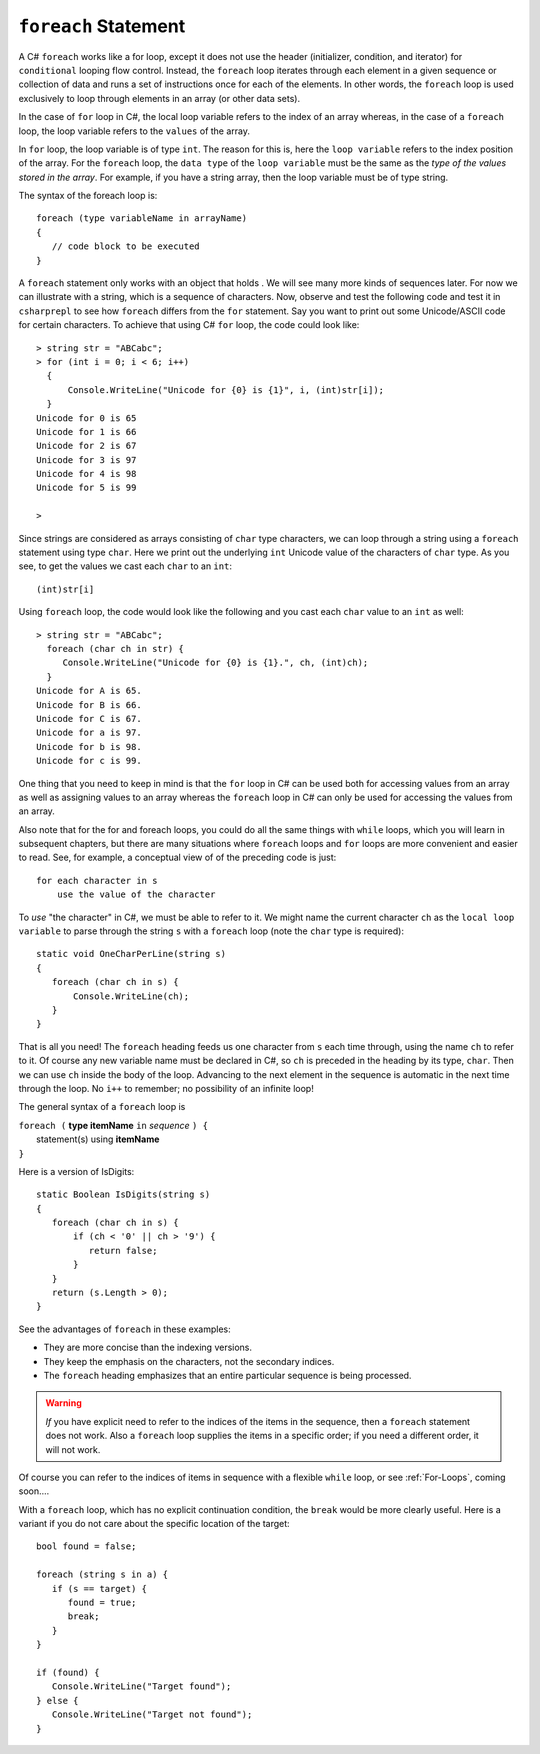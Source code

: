 
.. _foreach-syntax:

``foreach`` Statement 
=====================

.. index:: statement; foreach
   foreach; syntax 

A C# ``foreach`` works like a for loop, except it does not use the header 
(initializer, condition, and iterator) for ``conditional`` looping flow control. Instead, 
the ``foreach`` loop iterates through each element in a given sequence or collection of data and 
runs a set of instructions once for each of the elements. In other words, the 
``foreach`` loop is used exclusively to loop through elements in an array 
(or other data sets). 

In the case of ``for`` loop in C#, the local loop variable refers to the index of an 
array whereas, in the case of a ``foreach`` loop, the loop variable refers to 
the ``values`` of the array.

In ``for`` loop, the loop variable is of type ``int``. The reason for this is, 
here the ``loop variable`` refers to the index position of the array. For the ``foreach`` 
loop, the ``data type`` of the ``loop variable`` must be the same as the 
*type of the values stored in the array*. For example, if you have a string array, 
then the loop variable must be of type string. 

The syntax of the foreach loop is::

   foreach (type variableName in arrayName) 
   {
      // code block to be executed
   }

A ``foreach`` statement only works with an object that holds .
We will see many more kinds of sequences later. For now we can illustrate
with a string, which is a sequence of characters. Now, observe and test the 
following code and test it in ``csharprepl`` to see how ``foreach`` 
differs from the ``for`` statement. Say you want to print out some Unicode/ASCII code 
for certain characters. To achieve that using C# ``for`` loop, the code could look like::
   
   > string str = "ABCabc";
   > for (int i = 0; i < 6; i++)  
     { 
         Console.WriteLine("Unicode for {0} is {1}", i, (int)str[i]); 
     }
   Unicode for 0 is 65
   Unicode for 1 is 66
   Unicode for 2 is 67
   Unicode for 3 is 97
   Unicode for 4 is 98
   Unicode for 5 is 99

   > 

Since strings are considered as arrays consisting of ``char`` type characters, we can loop 
through a string using a ``foreach`` statement using type ``char``. Here we print out 
the underlying ``int`` Unicode value of the characters of ``char`` type. As you see, to get the values we cast 
each ``char`` to an ``int``::
   
    (int)str[i]

Using ``foreach`` loop, the code would look like the following and you cast each ``char`` 
value to an ``int`` as well::

   > string str = "ABCabc";
     foreach (char ch in str) {
        Console.WriteLine("Unicode for {0} is {1}.", ch, (int)ch);
     }
   Unicode for A is 65.
   Unicode for B is 66.
   Unicode for C is 67.
   Unicode for a is 97.
   Unicode for b is 98.
   Unicode for c is 99. 


One thing that you need to keep in mind is that the ``for`` loop 
in C# can be used both for accessing values from an array as well as assigning 
values to an array whereas the ``foreach`` loop in C# can only be used for 
accessing the values from an array.

Also note that for the for and foreach loops, you could do all the same things 
with ``while`` loops, which you will learn in subsequent chapters, but there 
are many situations where ``foreach`` loops and ``for`` loops are more convenient 
and easier to read. See, for example, a conceptual view of of the preceding code 
is just::

   for each character in s
       use the value of the character


To *use* "the character" in C#, we must be able to refer to it.
We might name the current character ``ch`` as the ``local loop variable`` to parse 
through the string ``s`` with a ``foreach`` loop (note the ``char`` type is required)::

    static void OneCharPerLine(string s) 
    {
       foreach (char ch in s) {
           Console.WriteLine(ch);
       }
    }

That is all you need! The ``foreach`` heading feeds us one
character from ``s`` each time through, using the name ``ch`` 
to refer to it.  
Of course any new variable name must be declared in C#, so ``ch``
is preceded in the heading by its type, ``char``.
Then we can use ``ch`` inside the body of the loop.  
Advancing to the next element in the sequence is automatic in the next 
time through the loop.  No ``i++`` to remember; 
no possibility of an infinite loop!

The general syntax of a ``foreach`` loop is

| ``foreach (`` **type itemName** ``in`` *sequence* ``) {``
|      statement(s) using **itemName**
| ``}``

Here is a version of IsDigits::

    static Boolean IsDigits(string s) 
    {
       foreach (char ch in s) {
           if (ch < '0' || ch > '9') {
              return false;
           }
       }
       return (s.Length > 0);
    }

See the advantages of ``foreach`` in these examples:

- They are more concise than the indexing versions.
- They keep the emphasis on the characters, not the secondary indices.
- The ``foreach`` heading emphasizes that an entire particular sequence is being 
  processed.

.. warning::  
   
   *If* you have explicit need to refer to the indices of the items in the sequence,
   then a ``foreach`` statement does not work.  Also a ``foreach`` loop supplies the items in 
   a specific order; if you need a different order, it will not work.
   
Of course you can refer to the indices of items in  sequence with a flexible 
``while`` loop, or see :ref:`For-Loops`, coming soon....



With a ``foreach`` loop, which has no explicit continuation condition, 
the ``break`` would be more clearly useful.
Here is a variant if you do not care about the specific location of the target::

    bool found = false;
    
    foreach (string s in a) {
       if (s == target) {
          found = true;
          break;
       }
    }

    if (found) {
       Console.WriteLine("Target found");
    } else {
       Console.WriteLine("Target not found");
    } 
